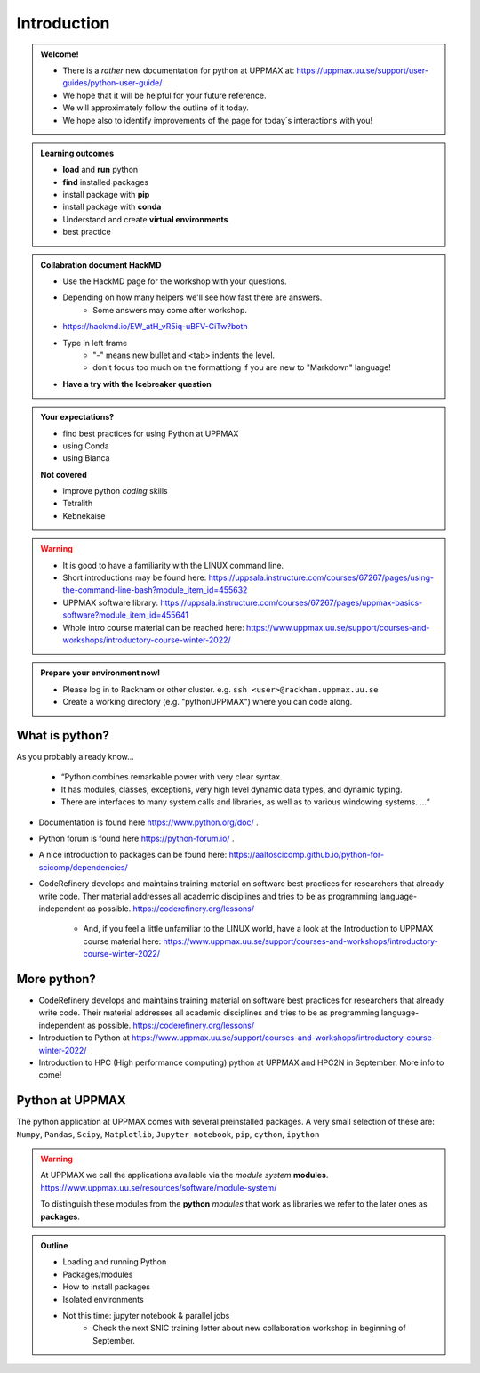 Introduction
==============

.. admonition:: **Welcome!**

    - There is a *rather* new documentation for python at UPPMAX at: https://uppmax.uu.se/support/user-guides/python-user-guide/ 
    - We hope that it will be helpful for your future reference.
    - We will approximately follow the outline of it today.
    - We hope also to identify improvements of the page for today´s interactions with you!

.. admonition:: **Learning outcomes**
   
    - **load** and **run** python
    - **find** installed packages
    - install package with **pip**
    - install package with **conda**
    - Understand and create **virtual environments**
    - best practice
    
.. admonition:: Collabration document HackMD

    - Use the HackMD page for the workshop with your questions.
    - Depending on how many helpers we'll see how fast there are answers. 
        - Some answers may come after workshop.
    - https://hackmd.io/EW_atH_vR5iq-uBFV-CiTw?both
    - Type in left frame 
        - "-" means new bullet and <tab> indents the level.
        - don't focus too much on the formattiong if you are new to "Markdown" language!
    - **Have a try with the Icebreaker question**

.. admonition:: **Your expectations?**
   
    - find best practices for using Python at UPPMAX
    - using Conda
    - using Bianca
    
    **Not covered**
    
    - improve python *coding* skills 
    - Tetralith
    - Kebnekaise

.. warning::

    - It is good to have a familiarity with the LINUX command line. 
    - Short introductions may be found here: https://uppsala.instructure.com/courses/67267/pages/using-the-command-line-bash?module_item_id=455632
    - UPPMAX software library: https://uppsala.instructure.com/courses/67267/pages/uppmax-basics-software?module_item_id=455641
    - Whole intro course material can be reached here: https://www.uppmax.uu.se/support/courses-and-workshops/introductory-course-winter-2022/

.. admonition:: Prepare your environment now!
  
   - Please log in to Rackham or other cluster.
     e.g. ``ssh <user>@rackham.uppmax.uu.se``
   - Create a working directory (e.g. "pythonUPPMAX") where you can code along.

    
What is python?
---------------

As you probably already know…
    
    - “Python combines remarkable power with very clear syntax.
    - It has modules, classes, exceptions, very high level dynamic data types, and dynamic typing. 
    - There are interfaces to many system calls and libraries, as well as to various windowing systems. …“

- Documentation is found here https://www.python.org/doc/ .
- Python forum is found here https://python-forum.io/ .
- A nice introduction to packages can be found here: https://aaltoscicomp.github.io/python-for-scicomp/dependencies/
- CodeRefinery develops and maintains training material on software best practices for researchers that already write code. Ther material addresses all academic disciplines and tries to be as programming language-independent as possible. https://coderefinery.org/lessons/
    
    - And, if you feel a little unfamiliar to the LINUX world, have a look at the Introduction to UPPMAX course material here: https://www.uppmax.uu.se/support/courses-and-workshops/introductory-course-winter-2022/
    
More python?
-----------

- CodeRefinery develops and maintains training material on software best practices for researchers that already write code. Their material addresses all academic disciplines and tries to be as programming language-independent as possible. https://coderefinery.org/lessons/
- Introduction to Python at https://www.uppmax.uu.se/support/courses-and-workshops/introductory-course-winter-2022/
- Introduction to HPC (High performance computing) python at UPPMAX and HPC2N in September. More info to come!


Python at UPPMAX
----------------

The python application at UPPMAX comes with several preinstalled packages.
A very small selection of these are:
``Numpy``, ``Pandas``, ``Scipy``, ``Matplotlib``, ``Jupyter notebook``, ``pip``, ``cython``, ``ipython``

.. questions:: 

    - What to do if you need other packages?
    - How does it work on Bianca without internet?
    - What if I have projects with different requirements in terms of python and packages versions?
    
.. objectives:: 

    We will:
    
    - guide through the python ecosystem on UPPMAX
    - look at the package handlers **pip** and **conda**
    - explain how to create isolated environment 

.. warning:: 
   At UPPMAX we call the applications available via the *module system* **modules**. 
   https://www.uppmax.uu.se/resources/software/module-system/ 
   
   To distinguish these modules from the **python** *modules* that work as libraries we refer to the later ones as **packages**.

.. admonition:: Outline

   - Loading and running Python
   - Packages/modules
   - How to install packages
   - Isolated environments
   - Not this time: jupyter notebook & parallel jobs
        - Check the next SNIC training letter about new collaboration workshop in beginning of September.

